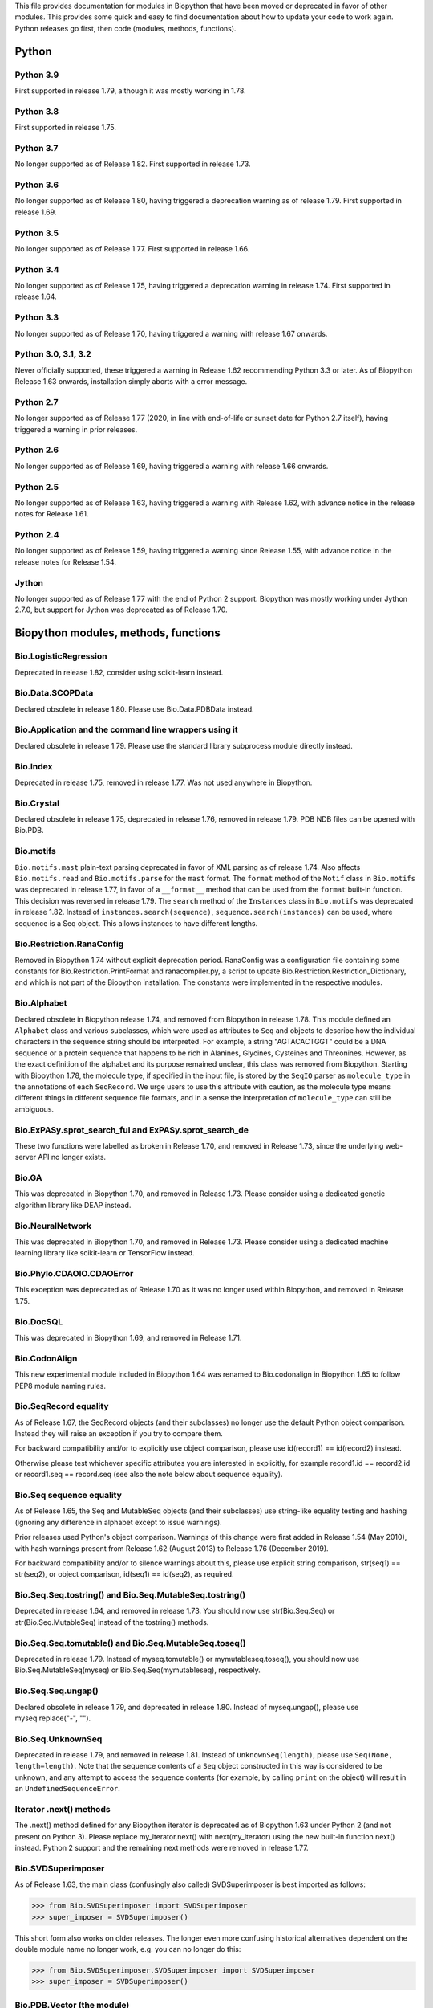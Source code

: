This file provides documentation for modules in Biopython that have been moved
or deprecated in favor of other modules. This provides some quick and easy
to find documentation about how to update your code to work again.
Python releases go first, then code (modules, methods, functions).

Python
======

Python 3.9
----------
First supported in release 1.79, although it was mostly working in 1.78.

Python 3.8
----------
First supported in release 1.75.

Python 3.7
----------
No longer supported as of Release 1.82. First supported in release 1.73.

Python 3.6
----------
No longer supported as of Release 1.80, having triggered a deprecation
warning as of release 1.79. First supported in release 1.69.

Python 3.5
----------
No longer supported as of Release 1.77. First supported in release 1.66.

Python 3.4
----------
No longer supported as of Release 1.75, having triggered a deprecation
warning in release 1.74. First supported in release 1.64.

Python 3.3
----------
No longer supported as of Release 1.70, having triggered a warning with
release 1.67 onwards.

Python 3.0, 3.1, 3.2
--------------------
Never officially supported, these triggered a warning in Release 1.62
recommending Python 3.3 or later. As of Biopython Release 1.63 onwards,
installation simply aborts with a error message.

Python 2.7
----------
No longer supported as of Release 1.77 (2020, in line with end-of-life or
sunset date for Python 2.7 itself), having triggered a warning in prior
releases.

Python 2.6
----------
No longer supported as of Release 1.69, having triggered a warning with
release 1.66 onwards.

Python 2.5
----------
No longer supported as of Release 1.63, having triggered a warning with
Release 1.62, with advance notice in the release notes for Release 1.61.

Python 2.4
----------
No longer supported as of Release 1.59, having triggered a warning since
Release 1.55, with advance notice in the release notes for Release 1.54.

Jython
------
No longer supported as of Release 1.77 with the end of Python 2 support.
Biopython was mostly working under Jython 2.7.0, but support for Jython
was deprecated as of Release 1.70.

Biopython modules, methods, functions
=====================================

Bio.LogisticRegression
----------------------
Deprecated in release 1.82, consider using scikit-learn instead.

Bio.Data.SCOPData
-----------------
Declared obsolete in release 1.80. Please use Bio.Data.PDBData instead.

Bio.Application and the command line wrappers using it
------------------------------------------------------
Declared obsolete in release 1.79. Please use the standard library subprocess
module directly instead.

Bio.Index
---------
Deprecated in release 1.75, removed in release 1.77. Was not used anywhere in
Biopython.

Bio.Crystal
-----------
Declared obsolete in release 1.75, deprecated in release 1.76, removed in
release 1.79. PDB NDB files can be opened with Bio.PDB.

Bio.motifs
----------
``Bio.motifs.mast`` plain-text parsing deprecated in favor of XML parsing as of
release 1.74. Also affects ``Bio.motifs.read`` and ``Bio.motifs.parse`` for the
``mast`` format.
The ``format`` method of the ``Motif`` class in ``Bio.motifs`` was deprecated
in release 1.77, in favor of a ``__format__`` method that can be used from the
``format`` built-in function. This decision was reversed in release 1.79.
The ``search`` method of the ``Instances`` class in ``Bio.motifs`` was
deprecated in release 1.82. Instead of ``instances.search(sequence)``,
``sequence.search(instances)`` can be used, where sequence is a Seq object.
This allows instances to have different lengths.


Bio.Restriction.RanaConfig
--------------------------
Removed in Biopython 1.74 without explicit deprecation period. RanaConfig was
a configuration file containing some constants for Bio.Restriction.PrintFormat
and ranacompiler.py, a script to update Bio.Restriction.Restriction_Dictionary,
and which is not part of the Biopython installation. The constants were
implemented in the respective modules.

Bio.Alphabet
------------
Declared obsolete in Biopython release 1.74, and removed from Biopython in
release 1.78. This module defined an ``Alphabet`` class and various subclasses,
which were used as attributes to ``Seq`` and objects to describe how the
individual characters in the sequence string should be interpreted. For
example, a string "AGTACACTGGT" could be a DNA sequence or a protein sequence
that happens to be rich in Alanines, Glycines, Cysteines and Threonines.
However, as the exact definition of the alphabet and its purpose remained
unclear, this class was removed from Biopython.
Starting with Biopython 1.78, the molecule type, if specified in the input
file, is stored by the ``SeqIO`` parser as ``molecule_type`` in the annotations
of each ``SeqRecord``. We urge users to use this attribute with caution, as the
molecule type means different things in different sequence file formats, and in
a sense the interpretation of ``molecule_type`` can still be ambiguous.


Bio.ExPASy.sprot_search_ful and ExPASy.sprot_search_de
------------------------------------------------------
These two functions were labelled as broken in Release 1.70, and removed in
Release 1.73, since the underlying web-server API no longer exists.

Bio.GA
------
This was deprecated in Biopython 1.70, and removed in Release 1.73.
Please consider using a dedicated genetic algorithm library like DEAP
instead.

Bio.NeuralNetwork
-----------------
This was deprecated in Biopython 1.70, and removed in Release 1.73.
Please consider using a dedicated machine learning library like
scikit-learn or TensorFlow instead.

Bio.Phylo.CDAOIO.CDAOError
--------------------------
This exception was deprecated as of Release 1.70 as it was no longer used
within Biopython, and removed in Release 1.75.

Bio.DocSQL
----------
This was deprecated in Biopython 1.69, and removed in Release 1.71.

Bio.CodonAlign
--------------
This new experimental module included in Biopython 1.64 was renamed to
Bio.codonalign in Biopython 1.65 to follow PEP8 module naming rules.

Bio.SeqRecord equality
----------------------
As of Release 1.67, the SeqRecord objects (and their subclasses) no longer use
the default Python object comparison. Instead they will raise an exception if
you try to compare them.

For backward compatibility and/or to explicitly use object comparison, please
use id(record1) == id(record2) instead.

Otherwise please test whichever specific attributes you are interested in
explicitly, for example record1.id == record2.id or record1.seq == record.seq
(see also the note below about sequence equality).

Bio.Seq sequence equality
-------------------------
As of Release 1.65, the Seq and MutableSeq objects (and their subclasses)
use string-like equality testing and hashing (ignoring any difference in
alphabet except to issue warnings).

Prior releases used Python's object comparison. Warnings of this change
were first added in Release 1.54 (May 2010), with hash warnings present
from Release 1.62 (August 2013) to Release 1.76 (December 2019).

For backward compatibility and/or to silence warnings about this, please use
explicit string comparison, str(seq1) == str(seq2), or object comparison,
id(seq1) == id(seq2), as required.

Bio.Seq.Seq.tostring() and Bio.Seq.MutableSeq.tostring()
--------------------------------------------------------
Deprecated in release 1.64, and removed in release 1.73.
You should now use str(Bio.Seq.Seq) or str(Bio.Seq.MutableSeq) instead of
the tostring() methods.

Bio.Seq.Seq.tomutable() and Bio.Seq.MutableSeq.toseq()
------------------------------------------------------
Deprecated in release 1.79.
Instead of myseq.tomutable() or mymutableseq.toseq(), you should now use
Bio.Seq.MutableSeq(myseq) or Bio.Seq.Seq(mymutableseq), respectively.

Bio.Seq.Seq.ungap()
-------------------
Declared obsolete in release 1.79, and deprecated in release 1.80.
Instead of myseq.ungap(), please use myseq.replace("-", "").

Bio.Seq.UnknownSeq
------------------
Deprecated in release 1.79, and removed in release 1.81.
Instead of ``UnknownSeq(length)``, please use ``Seq(None, length=length)``.
Note that the sequence contents of a ``Seq`` object constructed in this way
is considered to be unknown, and any attempt to access the sequence contents
(for example, by calling ``print`` on the object) will result in an
``UndefinedSequenceError``.

Iterator .next() methods
------------------------
The .next() method defined for any Biopython iterator is deprecated as of
Biopython 1.63 under Python 2 (and not present on Python 3). Please replace
my_iterator.next() with next(my_iterator) using the new built-in function
next() instead. Python 2 support and the remaining next methods were removed
in release 1.77.

Bio.SVDSuperimposer
-------------------
As of Release 1.63, the main class (confusingly also called) SVDSuperimposer
is best imported as follows:

>>> from Bio.SVDSuperimposer import SVDSuperimposer
>>> super_imposer = SVDSuperimposer()

This short form also works on older releases. The longer even more
confusing historical alternatives dependent on the double module name
no longer work, e.g. you can no longer do this:

>>> from Bio.SVDSuperimposer.SVDSuperimposer import SVDSuperimposer
>>> super_imposer = SVDSuperimposer()

Bio.PDB.Vector (the module)
---------------------------
Due to a long standing name shadowing problem, ``Bio.PDB.Vector`` was
both a class and a module, which defined the class and various other
functions imported to the ``Bio.PDB`` namespace.

As of Release 1.70, the module has been renamed ``Bio.PDB.vectors``, leaving
``Bio.PDB.Vector`` to unambiguously mean the class. This is in line with the
PEP8 naming conventions. A deprecated compatibility stub was left in place
so that any imports via the old module name will work but raise a warning.
This compatibility stub was removed in Release 1.74.

We expect this to have no impact for the majority of users, unless you do
something like ``from Bio.PDB.Vector import calc_dihedral`` in which case
use ``from Bio.PDB import calc_dihedral`` (which will work on older versions
of Biopython as well).

Bio.PDB.mmCIF
-------------
This was removed in Release 1.62, when MMCIF2Dict was updated to use shlex
from the standard library instead. This had required manual intervention to
include when installing Biopython from source due to a dependency on flex.

Bio.PDB.Residue
---------------
The ``get_atom`` and ``sort`` methods of the ``Residue`` class were deprecated
in Release 1.71 and 1.70 respectively, and removed in Release 1.79.

Bio.PDB.ResidueDepth
--------------------
Use of the ``PDB_TO_XYZR`` bash script was removed from ``get_surface`` in
Release 1.79.

Bio.SeqFeature
--------------
With the introduction of the CompoundLocation in Release 1.62, the SeqFeature
attribute sub_features was deprecated. It was removed in Release 1.68.

Note that in Release 1.80 the location_operator argument can no longer be
used, instead do this via the CompoundLocation object.

There were multiple deprecations in Release 1.80:

* Class ``FeatureLocation`` renamed to ``SimpleLocation``, with the old
  name preserved for now solely for backard compatibility.
* Arguments ``strand``, ``ref`` and ``ref_db`` to the ``SeqFeature``
  class - set them via the location object
* Unused class ``PositionGap`` - originally for very old GenBank files.
* Location attributes ``location.nofuzzy_start`` and ``location.nofuzzy_end`` -
  use the location directly or if required ``int(location.start)`` and
  ``int(location.end)``. This will fail for the ``UnknownPosition``
  where the nofuzzy aliases returned ``None``.
* Position attribute ``.position`` returned the (left) position as an
  integer - use the location directly or if required ``int(position)``,
  however for ``OneOfPosition``, ``BetweenPosition``, and
  ``WithinPosition`` that will give the default position rather than
  the left-most (minimum) value.
* Position attribute ``.extension`` returned the "width", typically
  zero except for ``OneOfPosition``, ``BetweenPosition``, and
  ``WithinPosition`` where this must be handled explicitly now.

Bio.Motif
---------
Declared obsolete with a PendingDeprecationWarning in Release 1.61, formally
deprecated in Release 1.62, removed in Release 1.67. Please use the newer
Bio.motifs module instead.

Before this, ``CompareAceParser`` and ``CompareAceConsumer`` from
``Bio.Motif.Parsers.AlignAce`` were declared obsolete in Release 1.53,
deprecated in Release 1.55 final, and removed in Release 1.57.

``AlignAceConsumer``, ``AlignAceParser``, and ``AlignAceScanner`` were
declared obsolete in Release 1.53 and deprecated in Release 1.55 final;
their functionality is now available through a read() function in
``Bio.Motif.Parsers.AlignAce``.

``MEMEParser``, ``_MEMEScanner``, ``_MEMEConsumer``, ``_MASTConsumer``,
``MASTParser``, ``_MASTScanner``, and ``MASTRecord`` were declared obsolete in
Release 1.54 and deprecated in Release 1.55 final; their functionality is now
available through a ``read()`` function in ``Bio.Motif.Parsers.MEME`` and
``Bio.Motif.Parsers.MAST``, respectively.

AlignAceCommandline and CompareAceCommandline
---------------------------------------------
Deprecated in release 1.62, removed in Release 1.67. An up to date version of
the software cannot be obtained anymore (affects Bio.Motif and its replacement
Bio.motifs).

Bio.SeqIO.Interfaces
--------------------
Unused class InterlacedSequenceIterator was deprecated in Release 1.61, and
removed in Release 1.64.

Class SequentialSequenceWriter was declared obsolete in Release 1.77,
deprecated in Release 1.78, and removed in Release 1.80.

Bio.HotRand
-----------
Obsolete file Bio/HotRand.py was deprecated in Release 1.61, and removed in
Release 1.64. Consider using an alternative RNG, or the Python module
"randomdotorg".

Bio.Search
----------
Long obsolete file Bio/Search.py was deprecated in Release 1.61, and removed
in Release 1.64.

Bio.Pathway.Rep.HashSet
-----------------------
Deprecated in Release 1.59, removed in Release 1.62. Use Python's built in
set object.

Bio.SeqFeature.WithinPosition and OneOfPosition
-----------------------------------------------
The arguments to create these fuzzy positions changed in Release 1.59.

Bio.Encodings
-------------
Explicitly declared obsolete in Release 1.55, deprecated in Release 1.56, and
removed in Release 1.57.

Bio.PropertyManager
-------------------
Explicitly declared obsolete in Release 1.55, deprecated in Release 1.56, and
removed in Release 1.57.

Bio.InterPro
------------
This module was a parser for the EBI InterPro webpages, but no longer worked
with their current website. Deprecated in Release 1.55, and removed in
Release 1.58.

Bio.GenBank.LocationParser
--------------------------
This module used to be used for parsing GenBank and EMBL feature locations.
It has been replaced with faster code using regular expressions, and is no
longer needed. Declared obsolete in Release 1.55, deprecated in Release 1.56,
and removed in Release 1.59.

Bio.Parsers and Bio.Parsers.spark
---------------------------------
This module was a copy of John Aycock's SPARK parser included with Biopython
solely for use in Bio.GenBank.LocationParser. Declared obsolete in Release
1.55, deprecated in Release 1.56, and removed in Release 1.59.

Bio.Restriction.DNAUtils and check_bases
----------------------------------------
This module (originally in C) offered complement and antiparallel functions
(duplicating functionality in Bio.Seq) and a rather odd function called
check_bases (also available as Bio.Restriction.Restriction.check_bases).
Deprecated in Release 1.53, removed in Release 1.57.

Bio.Blast.NCBIStandalone
------------------------
The three functions for calling the "legacy" NCBI BLAST command line tools
blastall, blastpgp and rpsblast were declared obsolete in Biopython Release
1.53, deprecated in Release 1.61, and removed in Release 1.64. Please use
the BLAST+ wrappers in Bio.Blast.Applications instead.

The remainder of this module is a parser for the plain text BLAST output,
which was declared obsolete in Release 1.54, and deprecated in Release 1.63.
The module was removed in Release 1.72 from the public API. It lives now
in maintenance mode in Bio.SearchIO._legacy to preserve existing functionality.
A BiopythonDeprecationWarning was added to this module in Release 1.80.

For some time now, both the NCBI and Biopython have encouraged people to
parse the XML output instead, however Bio.SearchIO will initially attempt
to support plain text BLAST output.

Bio.Blast.Applications
----------------------
NCBI "legacy" BLAST tool wrappers FastacmdCommandline, BlastallCommandline,
BlastpgpCommandline and RpsBlastCommandline were declared obsolete in Release
1.53, deprecated in Release 1.61, and removed in Release 1.64, having been
replaced with wrappers for the new NCBI BLAST+ tools (e.g.
NcbiblastpCommandline and NcbipsiblastCommandline).

Bio.Blast.ParseBlastTable
-------------------------
The parser in ``Bio.Blast.ParseBlastTable`` for tabular output generated by
NCBI blastpgp was deprecated in Biopython 1.80. To parse tabular output
generated by BLAST programs, please use the ``parse`` function in
``Bio.Align``.

Bio.Clustalw
------------
Declared obsolete in Release 1.52, deprecated in Release 1.55 final, and
removed in Release 1.58. Replaced with Bio.AlignIO for parsing and writing
clustal format alignments (since Release 1.46), and Bio.Align.Applications
for calling the ClustalW command line tool (since Release 1.51). See the
Tutorial for examples.

BioSQL and psycopg
------------------
Support for psycopg (version one) in Biopython's BioSQL code was deprecated
in Release 1.51, and removed in Release 1.55. Please use psycopg2 instead.

BioSQL.BioSeqDatabase
---------------------
The ``remove_database`` and ``get_all_primary_ids`` methods were removed from
the ``DBServer`` class in Release 1.79.
The ``get_Seq_by_primary_id`` method was removed from the ``BioSeqDatabase``
class in Release 1.79.

Bio.Application.generic_run and ApplicationResult
-------------------------------------------------
Declared obsolete in Release 1.51, deprecated in Release 1.53, and removed in
Release 1.57. Please use the Python subprocess module instead, or as of
Release 1.55 the application wrappers can be used directly to execute the
command.

Bio.Entrez.efetch and rettype="genbank"
---------------------------------------
As of Easter 2009, the NCBI have stopped supporting the unofficial return type
of "genbank" in EFetch.  Instead we should be using "gb" (GenBank) or "gp"
(GenPept).  As of Biopython 1.50, Bio.Entrez.efetch will correct this
automatically, but issues a deprecation warning. The code to check and correct
for "genbank" was removed in Biopython 1.55 final.

Bio.SwissProt.SProt
-------------------
Declared obsolete in Release 1.50, deprecated in Release 1.51, and removed in
Release 1.56. Most of the functionality in Bio.SwissProt.SProt is available
from Bio.SwissProt.

Bio.Prosite and Bio.Enzyme
--------------------------
Declared obsolete in Release 1.50, deprecated in Release 1.53, and removed in
Release 1.57. Most of the functionality has moved to Bio.ExPASy.Prosite and
Bio.ExPASy.Enzyme, respectively.

Bio.EZRetrieve, Bio.NetCatch, Bio.FilteredReader
------------------------------------------------
Declared obsolete in Release 1.50, deprecated in Release 1.52, and removed in
Release 1.56.

Bio.File
--------
Bio.File.SGMLHandle was declared obsolete in Release 1.50, deprecated in
Release 1.52, and removed in Release 1.56. Bio.File.SGMLStripper was deprecated
in Release 1.57, removed in Release 1.61. Bio.File.StringHandle was deprecated
in Release 1.59, removed in Release 1.61.

Bio.Graphics.GenomeDiagram and colour/color, centre/center
----------------------------------------------------------
GenomeDiagram originally used colour and centre (UK spelling of color and
center) for argument names.  As part of its integration into Biopython 1.50,
this will support both colour and color, and both centre and center, to help
people port existing scripts written for the standalone version of
GenomeDiagram.  However, these were deprecated in Release 1.55 final.
Support for centre was removed in Release 1.62, and we intend to eventually
remove support for colour in later releases of Biopython.

Bio.AlignAce and Bio.MEME
-------------------------
Declared obsolete in Release 1.50, deprecated in Release 1.52, and removed
in Release 1.56. Please use Bio.Motif instead.

Bio.Seq, Bio.MutableSeq and the data property
---------------------------------------------
Direct use of the Seq object (and MutableSeq object) .data property is
deprecated.  As of Release 1.49, writing to the Seq object's .data property
triggered a warning, and this property was made read only in Release 1.53. In
Release 1.55 final, accessing the .data property of a Seq object gives a
DeprecationWarning. The Seq object's .data property was removed in Release
1.61.  Starting from Release 1.78, accessing the .data property of a MutableSeq
object similarly gives a deprecation warning.

Bio.Transcribe and Bio.Translate
--------------------------------
Declared obsolete in Release 1.49, deprecated in Release 1.51, and removed
in Release 1.57. Please use the methods or functions in Bio.Seq instead.

Bio.mathfns, Bio.stringfns and Bio.listfns (and their C code variants)
----------------------------------------------------------------------
Declared obsolete in Release 1.49. Bio.mathfns and Bio.stringfns were
deprecated in Release 1.50, Bio.listfns was deprecated in Release 1.53.
The three C implementations were all removed in Release 1.53. Bio.mathfns
and Bio.stringfns were removed in Release 1.55. Bio.listfns was removed in
Release 1.57.

Bio.Fasta (including Bio.Fasta.FastaAlign)
------------------------------------------
Declared obsolete in Release 1.48, deprecated in Release 1.51, and removed
in Release 1.55 final. Please use the "fasta" support in Bio.SeqIO or
Bio.AlignIO instead.

Note that ``Bio.Fasta`` could be used with a ``RecordParser`` which gave
``FastaRecord`` objects, for example::

    # Old code which won't work	any more
    from Bio import Fasta
    handle = open("example.fas")
    for record in Fasta.Iterator(handle, Fasta.RecordParser()) :
        # Here record was a Bio.Fasta.Record object
        print record.title # The full title line as a string
        print record.sequence # The sequence as a string
    handle.close()

Alternatively using the old ``SequenceParser`` would give ``SeqRecord``
objects like those from the new ``Bio.SeqIO`` code, for example::

    # Old code which won't work any more
    from Bio import Fasta
    handle = open("example.fas")
    for seq_record in Fasta.Iterator(handle, Fasta.SequenceParser()) :
        print seq_record.description # The full title line as a string
        print str(seq_record.seq) # The sequence as a string
    handle.close()

Either of those examples using ``Bio.SeqIO`` becomes just::

    # Updated versions of above examples using Bio.SeqIO instead
    from Bio import SeqIO
    for seq_record in SeqIO.parse("example.fas", "fasta") :
        print seq_record.description # The full title line as a string
        print str(seq_record.seq) # The sequence as a string

You can also continue to use handles with ``Bio.SeqIO`` if you want to.

Bio.Align.FormatConvert
-----------------------
Declared obsolete in Release 1.48, deprecated in Release 1.51, and
removed in Release 1.55 final. Instead, please use Bio.AlignIO or call the
format built-in function on the Alignment object.

Bio.Emboss.Applications
-----------------------
The wrappers for the "old" EMBOSS PHYLIP tools (e.g. eneighbor) were declared
obsolete in Biopython 1.52, deprecated in Release 1.55 final, and removed in
release 1.58. please use the wrappers for the "new" EMBOSS PHYLIP tools (e.g.
fneighbor) instead. Specifically, EProtDistCommandline, ENeighborCommandline,
EProtParsCommandline, EConsenseCommandline, and ESeqBootCommandline are
replaced by FProtDistCommandline, FNeighborCommandline, FProtParsCommandline,
FConsenseCommandline, and FSeqBootCommandline, respectively.

Bio.SeqIO.to_alignment()
------------------------
This function was made obsolete with the introduction of Bio.AlignIO,
deprecated in Release 1.54, and removed in Release 1.58. Use either the
Bio.AlignIO functions, or the Bio.Align.MultipleSeqAlignment class
directly instead.

Bio.SeqUtils
------------
Function makeTableX and classes ProteinX and MissingTable were deprecated
in Release 1.54, and removed in Release 1.58. These were remnants of the
removed translate function, and no longer served any useful purpose.

Function 'reverse' in Bio.SeqUtils was deprecated in Release 1.54, and
removed in Release 1.58. Instead just use the string's slice method with
a step of minus one.

Functions GC_Frame, fasta_uniqids, apply_on_multi_fasta, and
quicker_apply_on_multi_fasta were deprecated in Release 1.55, and removed
in Release 1.58.

Function quick_FASTA_reader was declared obsolete in Release 1.61,
deprecated in Release 1.64, and removed in Release 1.67. Use function
list(SimpleFastaParser(handle)) from Bio.SeqIO.FastaIO instead (but
ideally convert your code to using an iterator approach).

The 'title2ids' argument to FastaIterator in Bio.SeqIO.FastaIO and
FastqPhredIterator in Bio.SeqIO.QualityIO was deprecated in Release 1.80.
Please use a generator function to modify the records returned by the parser.

Function Tm_staluc in Bio.SeqUtils.MeltingTemp was deprecated in Release 1.78,
and removed in Release 1.80.

The method 'print_index' of the CodonAdaptationIndex class in
Bio.SeqUtils.CodonUsage was deprecated in Release 1.80. Instead of
self.print_index(), please use print(self).

The modules Bio.SeqUtils.CodonUsage and Bio.SeqUtils.CodonUsageIndices were
deprecated in Release 1.80. Please use the new CodonAdaptationIndex class in
Bio.SeqUtils instead. Note that this class has been updated to use modern
Python, and may give slightly different results from the CodonAdaptationIndex
class in Bio.SeqUtils.CodonUsage, as the calculation was updated to be
consistent with the calculated values by Sharp & Li.

Function 'GC' in Bio.SeqUtils was deprecated in Release 1.80. Instead use
function 'gc_fraction'.

Bio.GFF (for accessing a MySQL database created with BioPerl, etc)
------------------------------------------------------------------
The whole of the old ``Bio.GFF`` module was deprecated in Release 1.53, and
removed in Release 1.57 (with the intention of reusing this name space for a
GFF parser).

Bio.utils
---------
Function 'ungap' was deprecated in Release 1.53. Use Bio.Seq instead.
The whole of Bio.utils was declared obsolete in Release 1.55, deprecated in
Release 1.56, and removed in Release 1.57.

Bio.Compass
-----------
The RecordParser and Iterator classes were declared obsolete in Release 1.54,
deprecated in Release 1.55, removed in Release 1.59. Their functionality is
now available through a read() and a parse() function, respectively.

Bio.Affy.CelFile
----------------
The CelScanner, CelConsumer, CelRecord, and CelParser were declared obsolete
in Release 1.54, deprecated in Release 1.55 and removed in Release 1.59.
Their functionality is now available through a read() function.

Bio.PopGen.Async
----------------
``Bio.PopGen.Async`` was deprecated in Release 1.68, removed in Release 1.70.

Bio.PopGen.FDist
----------------
``Bio.PopGen.FDist`` was deprecated in Release 1.68, removed in Release 1.70.

Prior to this, the ``RecordParser``, ``_Scanner``, and ``_RecordConsumer``
classes were declared obsolete in Release 1.54, deprecated in Release 1.55,
and removed in Release 1.58. Their functionality is now available through
a ``read()`` function.

Bio.PopGen.SimCoal
------------------
``Bio.PopGen.SimCoal`` was deprecated in Release 1.68, and removed in Release
1.70.

Bio.UniGene
-----------
The classes UnigeneSequenceRecord, UnigeneProtsimRecord, UnigeneSTSRecord,
UnigeneRecord, _RecordConsumer, _Scanner, RecordParser, and Iterator in
Bio.UniGene were declared obsolete in Release 1.54, deprecated in Release 1.55,
and removed in Release 1.59. Their functionality is now available through a
read() and a parse() function in Bio.UniGene.

Submodule Bio.UniGene.UniGene which was an HTML parser was declared obsolete
in Release 1.59, deprecated in Release 1.61, and removed in Release 1.64.

Bio.SubsMat
-----------
The methods ``letter_sum`` and ``all_letters_sum`` were removed from the
``SeqMat`` class in Bio.SubsMat in Release 1.57.
The methods ``print_full_mat`` and ``print_mat`` were removed from the
`SeqMat`` class in Bio.SubsMat in Release 1.79.
The Bio.SubsMat module was deprecated in Release 1.78, and removed in Release
1.80. As an alternative, please consider using Bio.Align.substitution_matrices.

Bio.Align
---------
The ``get_column`` method of the MultipleSeqAlignment was deprecated in
Release 1.57 and removed in Release 1.69.

The ``add_sequence`` method of the MultipleSeqAlignment was deprecated in
Release 1.57 and should have been removed in Release 1.69. It was actually
removed in Release 1.79.

The ``format`` method of the MultipleSeqAlignment class and the
PairwiseAlignment class were deprecated in Release 1.76. This decision was
reversed in Release 1.79.

The ``__format__`` method of the Array class in Bio.Align.substitution_matrices
was deprecated in Release 1.79.

The PairwiseAlignment class was deprecated in Release 1.80; please use the new
Alignment class instead.

Bio.Align.Generic
-----------------
This module which defined to original (Multiple-Sequence) Alignment class was
deprecated in Release 1.57 and removed in Release 1.69.

Bio.ParserSupport
-----------------
``Bio.ParserSupport`` was declared obsolete in Release 1.59, and deprecated in
Release 1.63. The Martel specific ``EventGenerator`` was removed in Release
1.67, and the entire module was removed in Release 1.72.

``Bio.ParserSupport.SGMLStrippingConsumer`` was deprecated in Release 1.59, and
removed in Release 1.61.

Bio.KDTree
----------
This module was declared obsolete in Release 1.72, deprecated in Release 1.74,
and removed in Release 1.77. As of Release 1.72, KDTree data structures and
the functionality previously available in ``Bio.KDTree`` are provided in a new
module ``Bio.PDB.kdtrees``.

Bio.trie, Bio.triefind
----------------------
These modules were declared obsolete in Release 1.72, deprecated in Release
1.73, and removed in Release 1.77. We suggest pygtrie as an alternative library
implementing a trie data structure.

Bio.Statistics
--------------
This module was declared obsolete in Release 1.74, deprecated in Release 1.76,
and removed in Release 1.79.

Bio.File
--------
The UndoHandle class was deprecated in Release 1.77, and moved to
Bio/SearchIO/_legacy/ParserSupport.py, which was the only module in
Biopython still using this class. The UndoHandle class in Bio.File was removed
in Release 1.79.

Bio.FSSP
-----------
Deprecated in Release 1.77, and removed in Release 1.79.

Bio.Phylo._utils
----------------
The ``draw_graphviz`` function was removed in Release 1.79.

Bio.pairwise2
-------------
The ``Bio.pairwise2`` module was deprecated in Release 1.80.

Bio.Wise
--------
The ``Bio.Wise`` module was deprecated in Release 1.80.

Scripts/Restriction/ranacompiler.py
-----------------------------------
The ``is_palindrom`` function was removed in Release 1.79.
